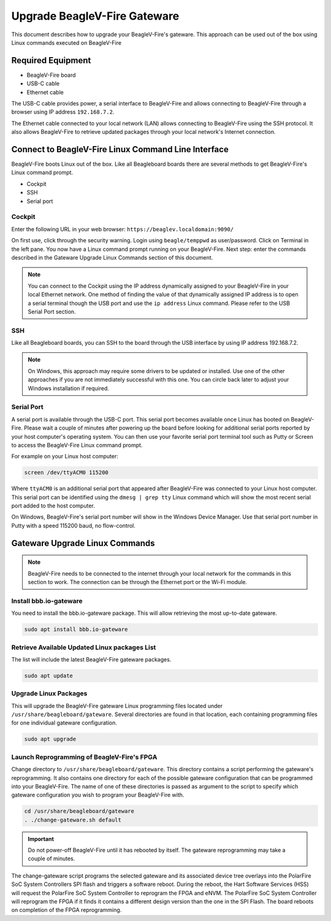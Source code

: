 .. _beaglev-fire-upgrade-gateware:

Upgrade BeagleV-Fire Gateware
####################################

This document describes how to upgrade your BeagleV-Fire's gateware. This approach can be used out
of the box using Linux commands executed on BeagleV-Fire

Required Equipment
********************
- BeagleV-Fire board
- USB-C cable
- Ethernet cable

The USB-C cable provides power, a serial interface to BeagleV-Fire and allows connecting to
BeagleV-Fire through a browser using IP address ``192.168.7.2``.

The Ethernet cable connected to your local network (LAN) allows connecting to BeagleV-Fire using
the SSH protocol. It also allows BeagleV-Fire to retrieve updated packages through your local
network's Internet connection.

Connect to BeagleV-Fire Linux Command Line Interface
*****************************************************
BeagleV-Fire boots Linux out of the box. Like all Beagleboard boards there are several methods to
get BeagleV-Fire's Linux command prompt.

- Cockpit
- SSH
- Serial port

Cockpit
========

Enter the following URL in your web browser: ``https://beaglev.localdomain:9090/``

On first use, click through the security warning. Login using ``beagle/temppwd`` as user/password.
Click on Terminal in the left pane. You now have a Linux command prompt running on your
BeagleV-Fire. Next step: enter the commands described in the Gateware Upgrade Linux Commands
section of this document.

.. note::
    
    You can connect to the Cockpit using the IP address dynamically assigned to your
    BeagleV-Fire in your local Ethernet network. One method of finding the value of that
    dynamically assigned IP address is to open a serial terminal though the USB port and use the
    ``ip address`` Linux command. Please refer to the USB Serial Port section.

SSH
====

Like all Beagleboard boards, you can SSH to the board through the USB interface by using IP
address 192.168.7.2.

.. note::
    
    On Windows, this approach may require some drivers to be updated or installed. Use one of the
    other approaches if you are not immediately successful with this one. You can circle back later
    to adjust your Windows installation if required.

Serial Port
================

A serial port is available through the USB-C port. This serial port becomes available once Linux
has booted on BeagleV-Fire. Please wait a couple of minutes after powering up the board before
looking for additional serial ports reported by your host computer's operating system. You can then
use your favorite serial port terminal tool such as Putty or Screen to access the BeagleV-Fire
Linux command prompt.

For example on your Linux host computer:

.. code-block:: shell

    screen /dev/ttyACM0 115200

Where ``ttyACM0`` is an additional serial port that appeared after BeagleV-Fire was connected to
your Linux host computer. This serial port can be identified using the ``dmesg | grep tty`` Linux
command which will show the most recent serial port added to the host computer.

On Windows, BeagleV-Fire's serial port number will show in the Windows Device Manager. Use that
serial port number in Putty with a speed 115200 baud, no flow-control.

Gateware Upgrade Linux Commands
********************************

.. note::
    
    BeagleV-Fire needs to be connected to the internet through your local network for the commands
    in this section to work. The connection can be through the Ethernet port or the Wi-Fi module.

Install bbb.io-gateware
========================

You need to install the bbb.io-gateware package. This will allow retrieving the most up-to-date
gateware.

.. code-block:: shell

    sudo apt install bbb.io-gateware

Retrieve Available Updated Linux packages List
===============================================

The list will include the latest BeagleV-Fire gateware packages.

.. code-block:: shell

    sudo apt update

Upgrade Linux Packages
=======================

This will upgrade the BeagleV-Fire gateware Linux programming files located
under ``/usr/share/beagleboard/gateware``. Several directories are found in that location, each
containing programming files for one individual gateware configuration.

.. code-block:: shell

    sudo apt upgrade

Launch Reprogramming of BeagleV-Fire's FPGA
============================================

Change directory to ``/usr/share/beagleboard/gateware``. This directory contains a script
performing the gateware's reprogramming. It also contains one directory for each of the possible
gateware configuration that can be programmed into your BeagleV-Fire. The name of one of these
directories is passed as argument to the script to specify which gateware configuration you wish to
program your BeagleV-Fire with.

.. code-block:: shell

    cd /usr/share/beagleboard/gateware
    . ./change-gateware.sh default

.. important:: 
    Do not power-off BeagleV-Fire until it has rebooted by itself. The gateware reprogramming may
    take a couple of minutes.
    
The change-gateware script programs the selected gateware and its associated device tree overlays
into the PolarFire SoC System Controllers SPI flash and triggers a software reboot. During the
reboot, the Hart Software Services (HSS) will request the PolarFire SoC System Controller to
reprogram the FPGA and eNVM. The PolarFire SoC System Controller will reprogram the FPGA if it
finds it contains a different design version than the one in the SPI Flash. The board reboots on
completion of the FPGA reprogramming.
